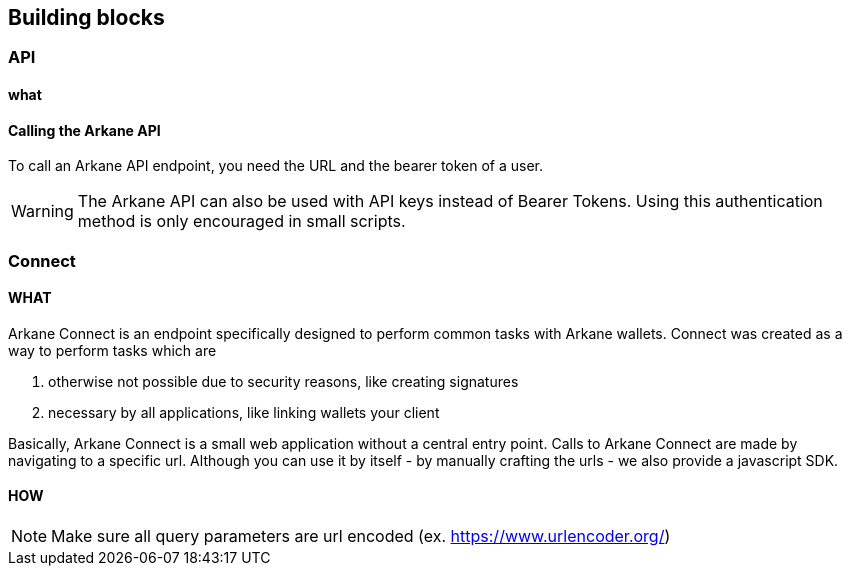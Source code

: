 == Building blocks

=== API
==== what

==== Calling the Arkane API
To call an Arkane API endpoint, you need the URL and the bearer token of a user.

WARNING: The Arkane API can also be used with API keys instead of Bearer Tokens. Using this authentication method is only encouraged in small scripts.

=== Connect

==== WHAT

Arkane Connect is an endpoint specifically designed to perform common tasks with Arkane wallets. Connect was created as a way to perform tasks which are

. otherwise not possible due to security reasons, like creating signatures
. necessary by all applications, like linking wallets your client

Basically, Arkane Connect is a small web application without a central entry point. Calls to Arkane Connect are made by navigating to a specific url. Although you can use it by itself - by manually crafting the urls - we also provide a javascript SDK.  

==== HOW



NOTE: Make sure all query parameters are url encoded (ex. https://www.urlencoder.org/)